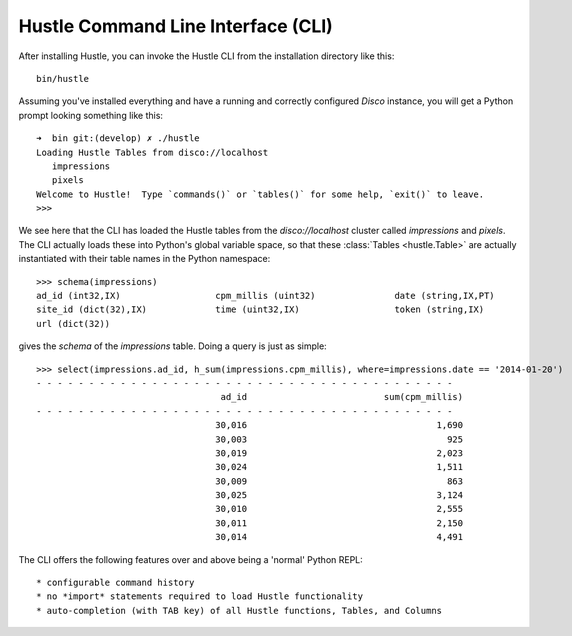 .. _cliguide:

Hustle Command Line Interface (CLI)
===================================

After installing Hustle, you can invoke the Hustle CLI from the installation directory like this::

    bin/hustle

Assuming you've installed everything and have a running and correctly configured *Disco* instance, you will get a
Python prompt looking something like this::

    ➜  bin git:(develop) ✗ ./hustle
    Loading Hustle Tables from disco://localhost
       impressions
       pixels
    Welcome to Hustle!  Type `commands()` or `tables()` for some help, `exit()` to leave.
    >>>

We see here that the CLI has loaded the Hustle tables from the *disco://localhost* cluster called *impressions*
and *pixels*.  The CLI actually loads these into Python's global variable space, so that these
:class:`Tables <hustle.Table>` are actually instantiated with their table names in the Python namespace::

    >>> schema(impressions)
    ad_id (int32,IX)                  cpm_millis (uint32)               date (string,IX,PT)
    site_id (dict(32),IX)             time (uint32,IX)                  token (string,IX)
    url (dict(32))

gives the *schema* of the *impressions* table.  Doing a query is just as simple::

    >>> select(impressions.ad_id, h_sum(impressions.cpm_millis), where=impressions.date == '2014-01-20')
    - - - - - - - - - - - - - - - - - - - - - - - - - - - - - - - - - - - - - - - -
                                       ad_id                          sum(cpm_millis)
    - - - - - - - - - - - - - - - - - - - - - - - - - - - - - - - - - - - - - - - -
                                      30,016                                    1,690
                                      30,003                                      925
                                      30,019                                    2,023
                                      30,024                                    1,511
                                      30,009                                      863
                                      30,025                                    3,124
                                      30,010                                    2,555
                                      30,011                                    2,150
                                      30,014                                    4,491


The CLI offers the following features over and above being a 'normal' Python REPL::

* configurable command history
* no *import* statements required to load Hustle functionality
* auto-completion (with TAB key) of all Hustle functions, Tables, and Columns
